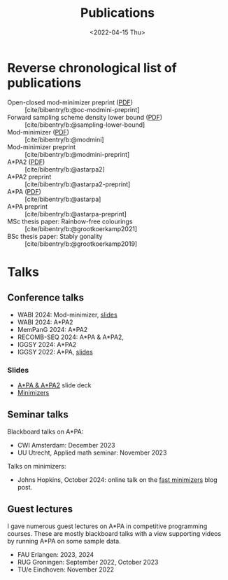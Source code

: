 #+title: Publications
#+hugo_section: pages
#+OPTIONS: ^:{}
#+date: <2022-04-15 Thu>

* Reverse chronological list of publications

- Open-closed mod-minimizer preprint ([[file:../assets/pdf/papers/open-closed-modmini.pdf][PDF]]) :: [cite/bibentry/b:@oc-modmini-preprint]
- Forward sampling scheme density lower bound ([[file:../assets/pdf/papers/sampling-lower-bound.pdf][PDF]]) :: [cite/bibentry/b:@sampling-lower-bound]
- Mod-minimizer ([[file:../assets/pdf/papers/modmini.pdf][PDF]]) :: [cite/bibentry/b:@modmini]
- Mod-minimizer preprint :: [cite/bibentry/b:@modmini-preprint]
- A*PA2 ([[file:../assets/pdf/papers/astarpa2.pdf][PDF]]) :: [cite/bibentry/b:@astarpa2]
- A*PA2 preprint :: [cite/bibentry/b:@astarpa2-preprint]
- A*PA ([[file:../assets/pdf/papers/astarpa.pdf][PDF]]) :: [cite/bibentry/b:@astarpa]
- A*PA preprint :: [cite/bibentry/b:@astarpa-preprint]
- MSc thesis paper: Rainbow-free colourings :: [cite/bibentry/b:@grootkoerkamp2021]
- BSc thesis paper: Stably gonality :: [cite/bibentry/b:@grootkoerkamp2019]


* Talks
** Conference talks
- WABI 2024: Mod-minimizer, [[file:../assets/pdf/slides/WABI-2024.pdf][slides]]
- WABI 2024: A*PA2
- MemPanG 2024: A*PA2
- RECOMB-SEQ 2024: A*PA & A*PA2,
- IGGSY 2024: A*PA2
- IGGSY 2022: A*PA, [[https://docs.google.com/presentation/d/1VHM0GADifQ6COi4VpUn3FNTtt-NxwFLHa7itAbx1GJM/edit?usp=sharing][slides]]
*** Slides
- [[https://docs.google.com/presentation/d/1_wF9SE8k-sWn6cEqns2I54NYpRbJLt8ev2ip02WMWOA/edit?usp=sharing][A*PA & A*PA2]] slide deck
- [[https://docs.google.com/presentation/d/1bFe6EWFYNYJHJZpdi4HfhrREt_Wxh4JOXyqR_cWsnio/edit?usp=sharing][Minimizers]]

** Seminar talks
Blackboard talks on A*PA:
- CWI Amsterdam: December 2023
- UU Utrecht, Applied math seminar: November 2023

Talks on minimizers:
- Johns Hopkins, October 2024: online talk on the
  [[../posts/fast-minimizers/fast-minimizers.org][fast minimizers]] blog post.

** Guest lectures
I gave numerous guest lectures on A*PA in competitive programming courses.
These are mostly blackboard talks with a view supporting videos by running A*PA
on some sample data.
- FAU Erlangen: 2023, 2024
- RUG Groningen: September 2022, October 2023
- TU/e Eindhoven: November 2022
